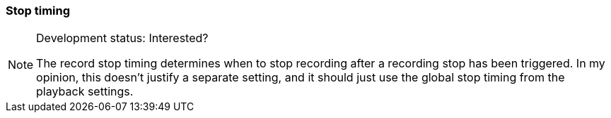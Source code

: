 ifdef::pdf-theme[[[inspector-matrix-recording-stop-timing,Stop timing]]]
ifndef::pdf-theme[[[inspector-matrix-recording-stop-timing,Stop timing]]]
=== Stop timing




[NOTE]
.Development status: Interested?
====
The record stop timing determines when to stop recording after a recording stop has been triggered. In my opinion, this doesn't justify a separate setting, and it should just use the global stop timing from the playback settings.
====      

